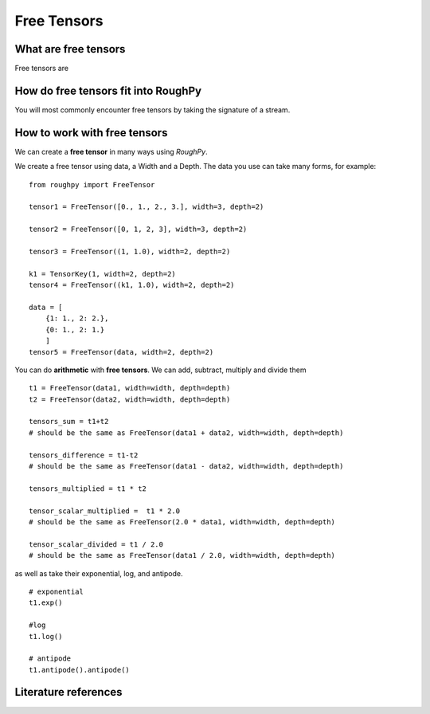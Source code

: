 .. _free_tensors:

**************
Free Tensors
**************

^^^^^^^^^^^^^^^^^^^^^
What are free tensors
^^^^^^^^^^^^^^^^^^^^^

Free tensors are

.. todo::
    Finish what are free tensors

^^^^^^^^^^^^^^^^^^^^^^^^^^^^^^^^^^^^
How do free tensors fit into RoughPy
^^^^^^^^^^^^^^^^^^^^^^^^^^^^^^^^^^^^

You will most commonly encounter free tensors by taking the signature of a stream.

^^^^^^^^^^^^^^^^^^^^^^^^^^^^^
How to work with free tensors
^^^^^^^^^^^^^^^^^^^^^^^^^^^^^

We can create a **free tensor** in many ways using `RoughPy`.

We create a free tensor using data, a Width and a Depth. The data you use can take many forms, for example:

::

    from roughpy import FreeTensor

    tensor1 = FreeTensor([0., 1., 2., 3.], width=3, depth=2)

    tensor2 = FreeTensor([0, 1, 2, 3], width=3, depth=2)

    tensor3 = FreeTensor((1, 1.0), width=2, depth=2)

    k1 = TensorKey(1, width=2, depth=2)
    tensor4 = FreeTensor((k1, 1.0), width=2, depth=2)

    data = [
        {1: 1., 2: 2.},
        {0: 1., 2: 1.}
        ]
    tensor5 = FreeTensor(data, width=2, depth=2)

.. todo::

    Improve descriptions of different constructors

You can do **arithmetic** with **free tensors**. We can add, subtract, multiply and divide them

::

    t1 = FreeTensor(data1, width=width, depth=depth)
    t2 = FreeTensor(data2, width=width, depth=depth)

    tensors_sum = t1+t2
    # should be the same as FreeTensor(data1 + data2, width=width, depth=depth)

    tensors_difference = t1-t2
    # should be the same as FreeTensor(data1 - data2, width=width, depth=depth)

    tensors_multiplied = t1 * t2

    tensor_scalar_multiplied =  t1 * 2.0
    # should be the same as FreeTensor(2.0 * data1, width=width, depth=depth)

    tensor_scalar_divided = t1 / 2.0
    # should be the same as FreeTensor(data1 / 2.0, width=width, depth=depth)

as well as take their exponential, log, and antipode.

::

    # exponential
    t1.exp()

    #log
    t1.log()

    # antipode
    t1.antipode().antipode()

^^^^^^^^^^^^^^^^^^^^^
Literature references
^^^^^^^^^^^^^^^^^^^^^

.. bibliography::